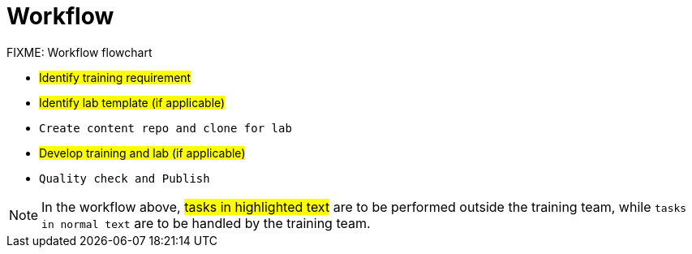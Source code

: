 = Workflow

FIXME: Workflow flowchart

* #Identify training requirement#
* #Identify lab template (if applicable)#
* `Create content repo and clone for lab`
* #Develop training and lab (if applicable)#
* `Quality check and Publish`

NOTE: In the workflow above, #tasks in highlighted text# are to be performed outside the training team, while `tasks in normal text` are to be handled by the training team.


